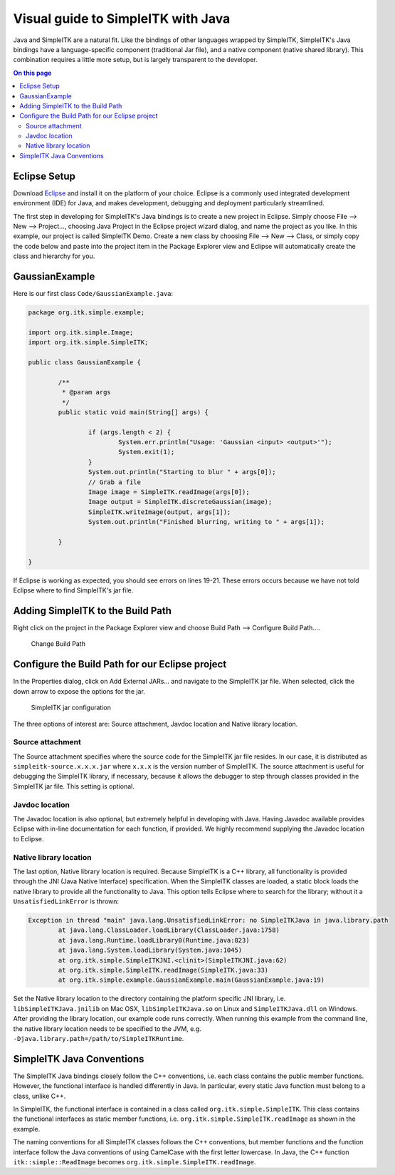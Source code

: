 Visual guide to SimpleITK with Java
***********************************

Java and SimpleITK are a natural fit. Like the bindings of other languages wrapped by SimpleITK, SimpleITK's Java bindings have a language-specific component (traditional Jar file), and a native component (native shared library). This combination requires a little more setup, but is largely transparent to the developer.

.. contents:: On this page
    :local:
    :backlinks: none

Eclipse Setup
=============
Download `Eclipse <http://www.eclipse.org/>`_ and install it on the platform of your choice. Eclipse is a commonly used integrated development environment (IDE) for Java, and makes development, debugging and deployment particularly streamlined.

The first step in developing for SimpleITK's Java bindings is to create a new project in Eclipse. Simply choose File --> New --> Project..., choosing Java Project in the Eclipse project wizard dialog, and name the project as you like. In this example, our project is called SimpleITK Demo. Create a new class by choosing File --> New --> Class, or simply copy the code below and paste into the project item in the Package Explorer view and Eclipse will automatically create the class and hierarchy for you.


GaussianExample
===============

Here is our first class ``Code/GaussianExample.java``:

.. code-block:: java

	package org.itk.simple.example;

	import org.itk.simple.Image;
	import org.itk.simple.SimpleITK;

	public class GaussianExample {

		/**
		 * @param args
		 */
		public static void main(String[] args) {

			if (args.length < 2) {
				System.err.println("Usage: 'Gaussian <input> <output>'");
				System.exit(1);
			}
			System.out.println("Starting to blur " + args[0]);
			// Grab a file
			Image image = SimpleITK.readImage(args[0]);
			Image output = SimpleITK.discreteGaussian(image);
			SimpleITK.writeImage(output, args[1]);
			System.out.println("Finished blurring, writing to " + args[1]);

		}

	}

If Eclipse is working as expected, you should see errors on lines 19-21. These errors occurs because we have not told Eclipse where to find SimpleITK's jar file.

Adding SimpleITK to the Build Path
==================================

Right click on the project in the Package Explorer view and choose Build Path --> Configure Build Path....

.. figure :: image/java/ChangeBuildPath.dropshadow.png
	
	Change Build Path

Configure the Build Path for our Eclipse project
================================================

In the Properties dialog, click on Add External JARs... and navigate to the SimpleITK jar file. When selected, click the down arrow to expose the options for the jar.

.. figure :: image/java/BuildPathSettings.dropshadow.png
	
	SimpleITK jar configuration

The three options of interest are: Source attachment, Javdoc location and Native library location. 

Source attachment
-----------------
The Source attachment specifies where the source code for the SimpleITK jar file resides. In our case, it is distributed as ``simpleitk-source.x.x.x.jar`` where ``x.x.x`` is the version number of SimpleITK. The source attachment is useful for debugging the SimpleITK library, if necessary, because it allows the debugger to step through classes provided in the SimpleITK jar file. This setting is optional.

Javdoc location
---------------
The Javadoc location is also optional, but extremely helpful in developing with Java. Having Javadoc available provides Eclipse with in-line documentation for each function, if provided. We highly recommend supplying the Javadoc location to Eclipse.

Native library location
-----------------------

The last option, Native library location is required. Because SimpleITK is a C++ library, all functionality is provided through the JNI (Java Native Interface) specification. When the SimpleITK classes are loaded, a static block loads the native library to provide all the functionality to Java. This option tells Eclipse where to search for the library; without it a ``UnsatisfiedLinkError`` is thrown:

.. code-block:: java

	Exception in thread "main" java.lang.UnsatisfiedLinkError: no SimpleITKJava in java.library.path
		at java.lang.ClassLoader.loadLibrary(ClassLoader.java:1758)
		at java.lang.Runtime.loadLibrary0(Runtime.java:823)
		at java.lang.System.loadLibrary(System.java:1045)
		at org.itk.simple.SimpleITKJNI.<clinit>(SimpleITKJNI.java:62)
		at org.itk.simple.SimpleITK.readImage(SimpleITK.java:33)
		at org.itk.simple.example.GaussianExample.main(GaussianExample.java:19)

Set the Native library location to the directory containing the platform specific JNI library, i.e. ``libSimpleITKJava.jnilib`` on Mac OSX, ``libSimpleITKJava.so`` on Linux and ``SimpleITKJava.dll`` on Windows. After providing the library location, our example code runs correctly. When running this example from the command line, the native library location needs to be specified to the JVM, 
e.g. ``-Djava.library.path=/path/to/SimpleITKRuntime``.

SimpleITK Java Conventions
==========================

The SimpleITK Java bindings closely follow the C++ conventions, i.e. each class contains the public member functions. However, the functional interface is handled differently in Java. In particular, every static Java function must belong to a class, unlike C++.

In SimpleITK, the functional interface is contained in a class called ``org.itk.simple.SimpleITK``. This class contains the functional interfaces as static member functions, i.e. ``org.itk.simple.SimpleITK.readImage`` as shown in the example. 

The naming conventions for all SimpleITK classes follows the C++ conventions, but member functions and the function interface follow the Java conventions of using CamelCase with the first letter lowercase. In Java, the C++ function ``itk::simple::ReadImage`` becomes ``org.itk.simple.SimpleITK.readImage``.
